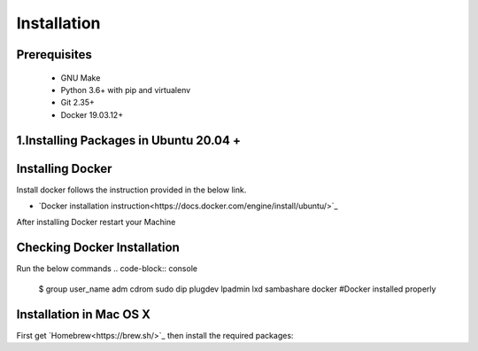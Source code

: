 ============
Installation
============

Prerequisites
-------------
   
    * GNU Make

    * Python 3.6+ with pip and virtualenv

    * Git 2.35+

    * Docker 19.03.12+

1.Installing Packages in Ubuntu 20.04 +
-------------------------------------
.. code-block:: console
    sudo apt install -y build-essential python3 python3-venv python3-pip


Installing Docker
-------------------
Install docker follows the instruction provided in the below link.

* `Docker installation instruction<https://docs.docker.com/engine/install/ubuntu/>`_

After installing Docker restart your Machine

Checking Docker Installation
----------------------------
Run the below commands
.. code-block:: console
    $ group
    user_name adm cdrom sudo dip plugdev lpadmin lxd sambashare docker    #Docker installed properly

Installation in Mac OS X
------------------------
First get `Homebrew<https://brew.sh/>`_ then install the required packages:

.. code-block:: console
     brew install python make
     brew install --cask docker









